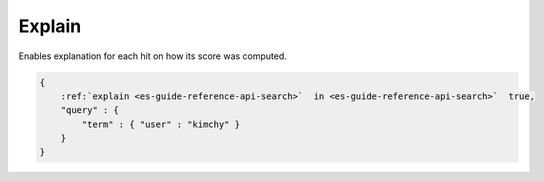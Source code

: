 .. _es-guide-reference-api-search-explain:

=======
Explain
=======

Enables explanation for each hit on how its score was computed.


.. code-block:: js


    {
        :ref:`explain <es-guide-reference-api-search>`  in <es-guide-reference-api-search>`  true,
        "query" : {
            "term" : { "user" : "kimchy" }
        }
    }

